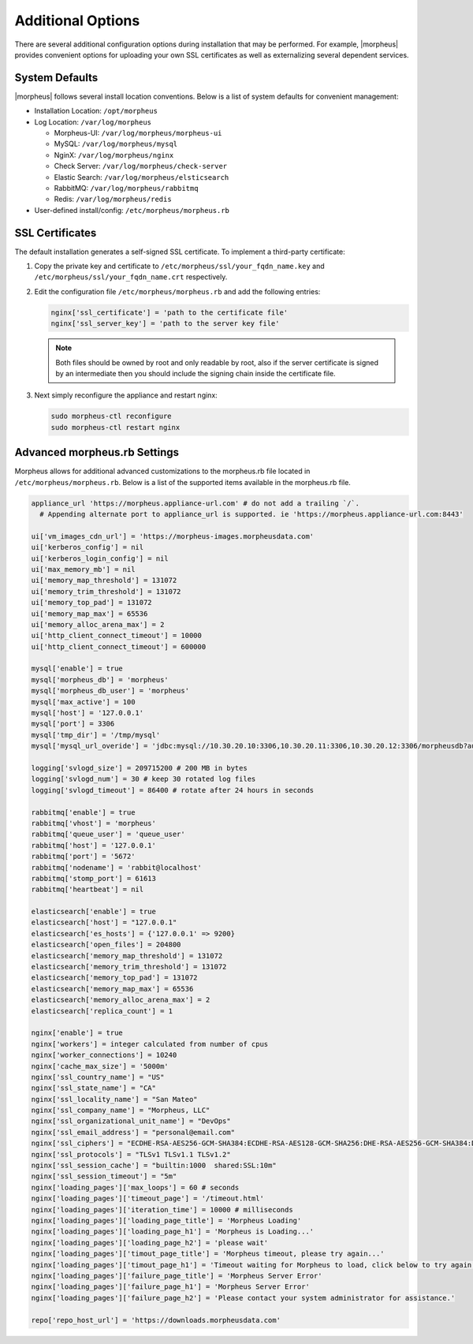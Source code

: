 Additional Options
------------------

There are several additional configuration options during installation that may be performed. For example, |morpheus| provides convenient options for uploading your own SSL certificates as well as externalizing several dependent services.

System Defaults
^^^^^^^^^^^^^^^

|morpheus| follows several install location conventions. Below is a list of system defaults for convenient management:

* Installation Location: ``/opt/morpheus``
* Log Location: ``/var/log/morpheus``

  * Morpheus-UI: ``/var/log/morpheus/morpheus-ui``
  * MySQL: ``/var/log/morpheus/mysql``
  * NginX: ``/var/log/morpheus/nginx``
  * Check Server: ``/var/log/morpheus/check-server``
  * Elastic Search: ``/var/log/morpheus/elsticsearch``
  * RabbitMQ: ``/var/log/morpheus/rabbitmq``
  * Redis: ``/var/log/morpheus/redis``

*  User-defined install/config: ``/etc/morpheus/morpheus.rb``

SSL Certificates
^^^^^^^^^^^^^^^^

The default installation generates a self-signed SSL certificate. To implement a third-party certificate:

#. Copy the private key and certificate to ``/etc/morpheus/ssl/your_fqdn_name.key`` and ``/etc/morpheus/ssl/your_fqdn_name.crt`` respectively.

#. Edit the configuration file ``/etc/morpheus/morpheus.rb`` and add the following entries:

   .. code-block:: bash

    nginx['ssl_certificate'] = 'path to the certificate file'
    nginx['ssl_server_key'] = 'path to the server key file'

   .. NOTE:: Both files should be owned by root and only readable by root, also if the server certificate is signed by an intermediate then you should include the signing chain inside the certificate file.

#. Next simply reconfigure the appliance and restart nginx:

   .. code-block:: bash

    sudo morpheus-ctl reconfigure
    sudo morpheus-ctl restart nginx

Advanced morpheus.rb Settings
^^^^^^^^^^^^^^^^^^^^^^^^^^^^^

Morpheus allows for additional advanced customizations to the morpheus.rb file located in ``/etc/morpheus/morpheus.rb``.  Below is a list of the supported items available in the morpheus.rb file.

.. code-block:: bash

  appliance_url 'https://morpheus.appliance-url.com' # do not add a trailing `/`.
    # Appending alternate port to appliance_url is supported. ie 'https://morpheus.appliance-url.com:8443'

  ui['vm_images_cdn_url'] = 'https://morpheus-images.morpheusdata.com'
  ui['kerberos_config'] = nil
  ui['kerberos_login_config'] = nil
  ui['max_memory_mb'] = nil
  ui['memory_map_threshold'] = 131072
  ui['memory_trim_threshold'] = 131072
  ui['memory_top_pad'] = 131072
  ui['memory_map_max'] = 65536
  ui['memory_alloc_arena_max'] = 2
  ui['http_client_connect_timeout'] = 10000
  ui['http_client_connect_timeout'] = 600000

  mysql['enable'] = true
  mysql['morpheus_db'] = 'morpheus'
  mysql['morpheus_db_user'] = 'morpheus'
  mysql['max_active'] = 100
  mysql['host'] = '127.0.0.1'
  mysql['port'] = 3306
  mysql['tmp_dir'] = '/tmp/mysql'
  mysql['mysql_url_overide'] = 'jdbc:mysql://10.30.20.10:3306,10.30.20.11:3306,10.30.20.12:3306/morpheusdb?autoReconnect=true&useUnicode=true&characterEncoding=utf8&failOverReadOnly=false&useSSL=false'

  logging['svlogd_size'] = 209715200 # 200 MB in bytes
  logging['svlogd_num'] = 30 # keep 30 rotated log files
  logging['svlogd_timeout'] = 86400 # rotate after 24 hours in seconds

  rabbitmq['enable'] = true
  rabbitmq['vhost'] = 'morpheus'
  rabbitmq['queue_user'] = 'queue_user'
  rabbitmq['host'] = '127.0.0.1'
  rabbitmq['port'] = '5672'
  rabbitmq['nodename'] = 'rabbit@localhost'
  rabbitmq['stomp_port'] = 61613
  rabbitmq['heartbeat'] = nil

  elasticsearch['enable'] = true
  elasticsearch['host'] = "127.0.0.1"
  elasticsearch['es_hosts'] = {'127.0.0.1' => 9200}
  elasticsearch['open_files'] = 204800
  elasticsearch['memory_map_threshold'] = 131072
  elasticsearch['memory_trim_threshold'] = 131072
  elasticsearch['memory_top_pad'] = 131072
  elasticsearch['memory_map_max'] = 65536
  elasticsearch['memory_alloc_arena_max'] = 2
  elasticsearch['replica_count'] = 1

  nginx['enable'] = true
  nginx['workers'] = integer calculated from number of cpus
  nginx['worker_connections'] = 10240
  nginx['cache_max_size'] = '5000m'
  nginx['ssl_country_name'] = "US"
  nginx['ssl_state_name'] = "CA"
  nginx['ssl_locality_name'] = "San Mateo"
  nginx['ssl_company_name'] = "Morpheus, LLC"
  nginx['ssl_organizational_unit_name'] = "DevOps"
  nginx['ssl_email_address'] = "personal@email.com"
  nginx['ssl_ciphers'] = "ECDHE-RSA-AES256-GCM-SHA384:ECDHE-RSA-AES128-GCM-SHA256:DHE-RSA-AES256-GCM-SHA384:DHE-RSA-AES128-GCM-SHA256:ECDHE-RSA-AES256-SHA384:ECDHE-RSA-AES128-SHA256:ECDHE-RSA-AES256-SHA:ECDHE-RSA-AES128-SHA:DHE-RSA-AES256-SHA256:DHE-RSA-AES128-SHA256:DHE-RSA-AES256-SHA:DHE-RSA-AES128-SHA:ECDHE-RSA-DES-CBC3-SHA:EDH-RSA-DES-CBC3-SHA:AES256-GCM-SHA384:AES128-GCM-SHA256:AES256-SHA256:AES128-SHA256:AES256-SHA:AES128-SHA:DES-CBC3-SHA:HIGH:!aNULL:!eNULL:!EXPORT:!DES:!MD5:!PSK:!RC4"
  nginx['ssl_protocols'] = "TLSv1 TLSv1.1 TLSv1.2"
  nginx['ssl_session_cache'] = "builtin:1000  shared:SSL:10m"
  nginx['ssl_session_timeout'] = "5m"
  nginx['loading_pages']['max_loops'] = 60 # seconds
  nginx['loading_pages']['timeout_page'] = '/timeout.html'
  nginx['loading_pages']['iteration_time'] = 10000 # milliseconds
  nginx['loading_pages']['loading_page_title'] = 'Morpheus Loading'
  nginx['loading_pages']['loading_page_h1'] = 'Morpheus is Loading...'
  nginx['loading_pages']['loading_page_h2'] = 'please wait'
  nginx['loading_pages']['timout_page_title'] = 'Morpheus timeout, please try again...'
  nginx['loading_pages']['timout_page_h1'] = 'Timeout waiting for Morpheus to load, click below to try again.'
  nginx['loading_pages']['failure_page_title'] = 'Morpheus Server Error'
  nginx['loading_pages']['failure_page_h1'] = 'Morpheus Server Error'
  nginx['loading_pages']['failure_page_h2'] = 'Please contact your system administrator for assistance.'

  repo['repo_host_url'] = 'https://downloads.morpheusdata.com'
